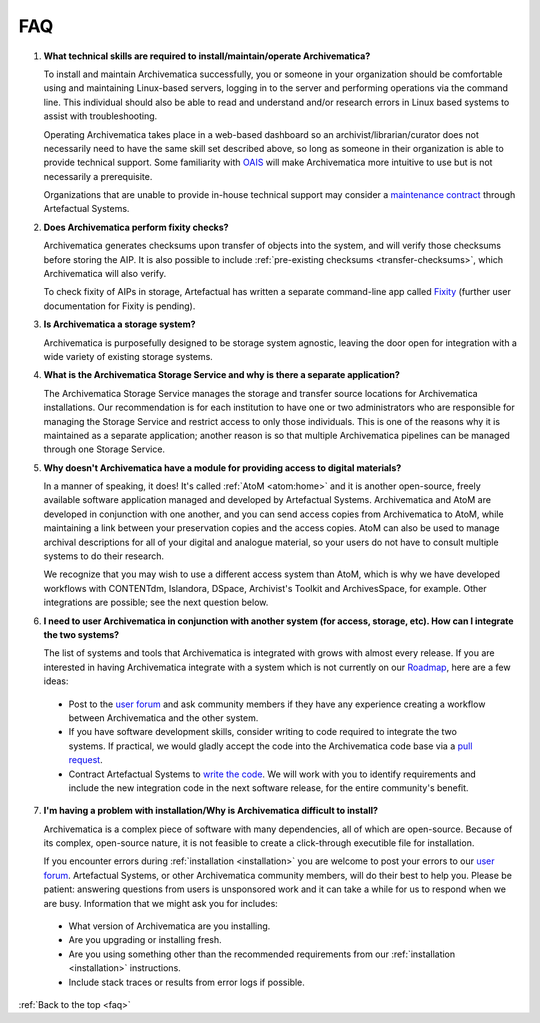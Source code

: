 .. _faq:

===
FAQ
===

#. **What technical skills are required to install/maintain/operate Archivematica?**

   To install and maintain Archivematica successfully, you or someone in your
   organization should be comfortable using and maintaining Linux-based servers,
   logging in to the server and performing operations via the command line. This
   individual should also be able to read and understand and/or research errors
   in Linux based systems to assist with troubleshooting.

   Operating Archivematica takes place in a web-based dashboard so an
   archivist/librarian/curator does not necessarily need to have the same skill
   set described above, so long as someone in their organization is able to provide
   technical support. Some familiarity with
   `OAIS <http://en.wikipedia.org/wiki/Open_Archival_Information_System>`_ will
   make Archivematica more intuitive to use but is not necessarily a prerequisite.

   Organizations that are unable to provide in-house technical support may
   consider a `maintenance contract <http://www.artefactual.com/services/maintenance/>`_
   through Artefactual Systems.

#. **Does Archivematica perform fixity checks?**

   Archivematica generates checksums upon transfer of objects into the system,
   and will verify those checksums before storing the AIP. It is also
   possible to include :ref:`pre-existing checksums <transfer-checksums>`, which
   Archivematica will also verify.

   To check fixity of AIPs in storage, Artefactual has written a separate
   command-line app called `Fixity <https://github.com/artefactual/fixity>`_
   (further user documentation for Fixity is pending).

#. **Is Archivematica a storage system?**

   Archivematica is purposefully designed to be storage system agnostic, leaving
   the door open for integration with a wide variety of existing storage systems.

#. **What is the Archivematica Storage Service and why is there a separate application?**

   The Archivematica Storage Service manages the storage and transfer source
   locations for Archivematica installations. Our recommendation is for each
   institution to have one or two administrators who are responsible for
   managing the Storage Service and restrict access to only those individuals.
   This is one of the reasons why it is maintained as a separate application;
   another reason is so that multiple Archivematica pipelines can be managed
   through one Storage Service.

#. **Why doesn't Archivematica have a module for providing access to digital
   materials?**

   In a manner of speaking, it does! It's called :ref:`AtoM <atom:home>` and
   it is another open-source, freely available software application managed
   and developed by Artefactual Systems. Archivematica and AtoM are developed
   in conjunction with one another, and you can send access copies from
   Archivematica to AtoM, while maintaining a link between your preservation
   copies and the access copies. AtoM can also be used to manage archival
   descriptions for all of your digital and analogue material, so your users
   do not have to consult multiple systems to do their research.

   We recognize that you may wish to use a different access system than AtoM,
   which is why we have developed workflows with CONTENTdm, Islandora, DSpace,
   Archivist's Toolkit and ArchivesSpace, for example. Other integrations are
   possible; see the next question below.

#. **I need to user Archivematica in conjunction with another system (for access,
   storage, etc). How can I integrate the two systems?**

   The list of systems and tools that Archivematica is integrated with grows with almost
   every release. If you are interested in having Archivematica integrate with a
   system which is not currently on our `Roadmap <https://www.archivematica.org/wiki/Development_roadmap:_Archivematica>`_,
   here are a few ideas:

  * Post to the `user forum <https://groups.gtoogle.com/forum/#!forum/archivematica>`_      and ask community members if they have any experience creating a workflow between Archivematica and the other system.

  * If you have software development skills, consider writing to code required to integrate the two systems. If practical, we would gladly accept the code into the Archivematica code base via a `pull request <https://www.archivematica.org/wiki/Contribute_code>`_.

  * Contract Artefactual Systems to `write the code <http://www.artefactual.com/services/development/>`_. We will work with you to identify requirements and include the new integration code in the next software release, for the entire community's benefit.


7. **I'm having a problem with installation/Why is Archivematica difficult to
   install?**

   Archivematica is a complex piece of software with many dependencies, all
   of which are open-source. Because of its complex, open-source nature,
   it is not feasible to create a click-through executible file for installation.

   If you encounter errors during :ref:`installation <installation>` you are
   welcome to post your errors to our
   `user forum <https://groups.gtoogle.com/forum/#!forum/archivematica>`_.
   Artefactual Systems, or other Archivematica community members, will do their
   best to help you. Please be patient: answering questions from users is
   unsponsored work and it can take a while for us to respond when we are busy.
   Information that we might ask you for includes:

  * What version of Archivematica are you installing.

  * Are you upgrading or installing fresh.

  * Are you using something other than the recommended requirements from our      :ref:`installation <installation>` instructions.

  * Include stack traces or results from error logs if possible.


:ref:`Back to the top <faq>`
